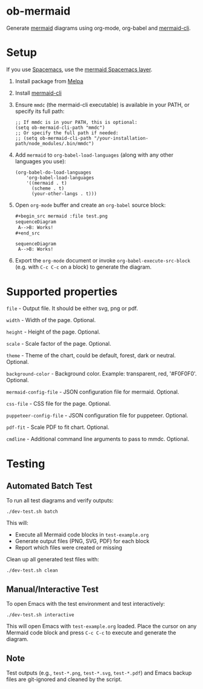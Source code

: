 * ob-mermaid

Generate [[https://mermaidjs.github.io/][mermaid]] diagrams using org-mode, org-babel and [[https://github.com/mermaid-js/mermaid-cli][mermaid-cli]].

* Setup

If you use [[https://github.com/syl20bnr/spacemacs][Spacemacs]], use the [[https://github.com/arnm/mermaid-layer][mermaid Spacemacs layer]].

1. Install package from [[https://melpa.org/#/getting-started][Melpa]]
2. Install [[https://github.com/mermaid-js/mermaid-cli][mermaid-cli]]
3. Ensure =mmdc= (the mermaid-cli executable) is available in your PATH, or specify its full path:
   #+begin_src elisp
   ;; If mmdc is in your PATH, this is optional:
   (setq ob-mermaid-cli-path "mmdc")
   ;; Or specify the full path if needed:
   ;; (setq ob-mermaid-cli-path "/your-installation-path/node_modules/.bin/mmdc")
   #+end_src
4. Add =mermaid= to =org-babel-load-languages= (along with any other languages you use):
   #+begin_src elisp
   (org-babel-do-load-languages
       'org-babel-load-languages
       '((mermaid . t)
         (scheme . t)
         (your-other-langs . t)))
   #+end_src
5. Open =org-mode= buffer and create an =org-babel= source block:
   #+begin_src org
     ,#+begin_src mermaid :file test.png
     sequenceDiagram
      A-->B: Works!
     ,#+end_src
   #+end_src
   #+begin_src mermaid :file test.png
   sequenceDiagram
    A-->B: Works!
   #+end_src
6. Export the =org-mode= document or invoke =org-babel-execute-src-block= (e.g. with =C-c C-c= on a block) to generate the diagram.

* Supported properties

=file= - Output file. It should be either svg, png or pdf.

=width= - Width of the page. Optional.

=height= - Height of the page. Optional.

=scale= - Scale factor of the page. Optional.

=theme= - Theme of the chart, could be default, forest, dark or neutral. Optional.

=background-color= - Background color. Example: transparent, red, '#F0F0F0'. Optional.

=mermaid-config-file= - JSON configuration file for mermaid. Optional.

=css-file= - CSS file for the page. Optional.

=puppeteer-config-file= - JSON configuration file for puppeteer. Optional.

=pdf-fit= - Scale PDF to fit chart. Optional.

=cmdline= - Additional command line arguments to pass to mmdc. Optional.

* Testing

** Automated Batch Test

To run all test diagrams and verify outputs:

#+begin_src shell
./dev-test.sh batch
#+end_src

This will:
- Execute all Mermaid code blocks in =test-example.org=
- Generate output files (PNG, SVG, PDF) for each block
- Report which files were created or missing

Clean up all generated test files with:

#+begin_src shell
./dev-test.sh clean
#+end_src

** Manual/Interactive Test

To open Emacs with the test environment and test interactively:

#+begin_src shell
./dev-test.sh interactive
#+end_src

This will open Emacs with =test-example.org= loaded. Place the cursor on any Mermaid code block and press =C-c C-c= to execute and generate the diagram.

** Note

Test outputs (e.g., =test-*.png=, =test-*.svg=, =test-*.pdf=) and Emacs backup files are git-ignored and cleaned by the script.
